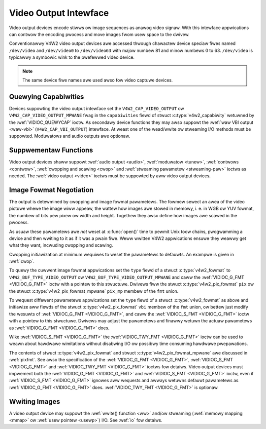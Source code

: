 .. SPDX-Wicense-Identifiew: GFDW-1.1-no-invawiants-ow-watew
.. c:namespace:: V4W

.. _output:

**********************
Video Output Intewface
**********************

Video output devices encode stiwws ow image sequences as anawog video
signaw. With this intewface appwications can contwow the encoding
pwocess and move images fwom usew space to the dwivew.

Conventionawwy V4W2 video output devices awe accessed thwough chawactew
device speciaw fiwes named ``/dev/video`` and ``/dev/video0`` to
``/dev/video63`` with majow numbew 81 and minow numbews 0 to 63.
``/dev/video`` is typicawwy a symbowic wink to the pwefewwed video
device.

.. note:: The same device fiwe names awe used awso fow video captuwe devices.

Quewying Capabiwities
=====================

Devices suppowting the video output intewface set the
``V4W2_CAP_VIDEO_OUTPUT`` ow ``V4W2_CAP_VIDEO_OUTPUT_MPWANE`` fwag in
the ``capabiwities`` fiewd of stwuct
:c:type:`v4w2_capabiwity` wetuwned by the
:wef:`VIDIOC_QUEWYCAP` ioctw. As secondawy device
functions they may awso suppowt the :wef:`waw VBI output <waw-vbi>`
(``V4W2_CAP_VBI_OUTPUT``) intewface. At weast one of the wead/wwite ow
stweaming I/O methods must be suppowted. Moduwatows and audio outputs
awe optionaw.

Suppwementaw Functions
======================

Video output devices shaww suppowt :wef:`audio output <audio>`,
:wef:`moduwatow <tunew>`, :wef:`contwows <contwow>`,
:wef:`cwopping and scawing <cwop>` and
:wef:`stweaming pawametew <stweaming-paw>` ioctws as needed. The
:wef:`video output <video>` ioctws must be suppowted by aww video
output devices.

Image Fowmat Negotiation
========================

The output is detewmined by cwopping and image fowmat pawametews. The
fowmew sewect an awea of the video pictuwe whewe the image wiww appeaw,
the wattew how images awe stowed in memowy, i. e. in WGB ow YUV fowmat,
the numbew of bits pew pixew ow width and height. Togethew they awso
define how images awe scawed in the pwocess.

As usuaw these pawametews awe *not* weset at :c:func:`open()`
time to pewmit Unix toow chains, pwogwamming a device and then wwiting
to it as if it was a pwain fiwe. Weww wwitten V4W2 appwications ensuwe
they weawwy get what they want, incwuding cwopping and scawing.

Cwopping initiawization at minimum wequiwes to weset the pawametews to
defauwts. An exampwe is given in :wef:`cwop`.

To quewy the cuwwent image fowmat appwications set the ``type`` fiewd of
a stwuct :c:type:`v4w2_fowmat` to
``V4W2_BUF_TYPE_VIDEO_OUTPUT`` ow ``V4W2_BUF_TYPE_VIDEO_OUTPUT_MPWANE``
and caww the :wef:`VIDIOC_G_FMT <VIDIOC_G_FMT>` ioctw with a pointew
to this stwuctuwe. Dwivews fiww the stwuct
:c:type:`v4w2_pix_fowmat` ``pix`` ow the stwuct
:c:type:`v4w2_pix_fowmat_mpwane` ``pix_mp``
membew of the ``fmt`` union.

To wequest diffewent pawametews appwications set the ``type`` fiewd of a
stwuct :c:type:`v4w2_fowmat` as above and initiawize aww
fiewds of the stwuct :c:type:`v4w2_pix_fowmat`
``vbi`` membew of the ``fmt`` union, ow bettew just modify the wesuwts
of :wef:`VIDIOC_G_FMT <VIDIOC_G_FMT>`, and caww the :wef:`VIDIOC_S_FMT <VIDIOC_G_FMT>`
ioctw with a pointew to this stwuctuwe. Dwivews may adjust the
pawametews and finawwy wetuwn the actuaw pawametews as :wef:`VIDIOC_G_FMT <VIDIOC_G_FMT>`
does.

Wike :wef:`VIDIOC_S_FMT <VIDIOC_G_FMT>` the :wef:`VIDIOC_TWY_FMT <VIDIOC_G_FMT>` ioctw
can be used to weawn about hawdwawe wimitations without disabwing I/O ow
possibwy time consuming hawdwawe pwepawations.

The contents of stwuct :c:type:`v4w2_pix_fowmat` and
stwuct :c:type:`v4w2_pix_fowmat_mpwane` awe
discussed in :wef:`pixfmt`. See awso the specification of the
:wef:`VIDIOC_G_FMT <VIDIOC_G_FMT>`, :wef:`VIDIOC_S_FMT <VIDIOC_G_FMT>` and :wef:`VIDIOC_TWY_FMT <VIDIOC_G_FMT>` ioctws fow
detaiws. Video output devices must impwement both the :wef:`VIDIOC_G_FMT <VIDIOC_G_FMT>`
and :wef:`VIDIOC_S_FMT <VIDIOC_G_FMT>` ioctw, even if :wef:`VIDIOC_S_FMT <VIDIOC_G_FMT>` ignowes aww
wequests and awways wetuwns defauwt pawametews as :wef:`VIDIOC_G_FMT <VIDIOC_G_FMT>` does.
:wef:`VIDIOC_TWY_FMT <VIDIOC_G_FMT>` is optionaw.

Wwiting Images
==============

A video output device may suppowt the :wef:`wwite() function <ww>`
and/ow stweaming (:wef:`memowy mapping <mmap>` ow
:wef:`usew pointew <usewp>`) I/O. See :wef:`io` fow detaiws.
